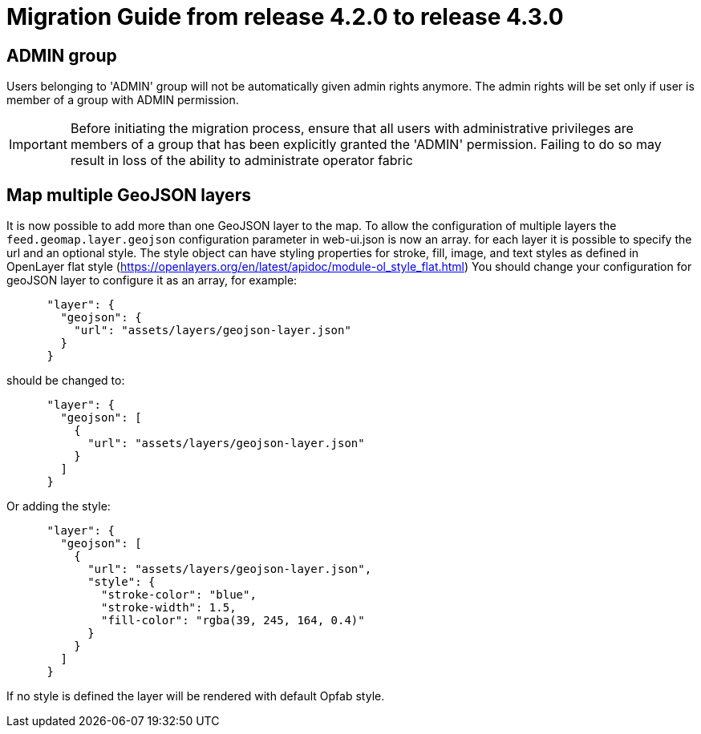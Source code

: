 // Copyright (c) 2024 RTE (http://www.rte-france.com)
// See AUTHORS.txt
// This document is subject to the terms of the Creative Commons Attribution 4.0 International license.
// If a copy of the license was not distributed with this
// file, You can obtain one at https://creativecommons.org/licenses/by/4.0/.
// SPDX-License-Identifier: CC-BY-4.0

= Migration Guide from release 4.2.0 to release 4.3.0


== ADMIN group 
Users belonging to 'ADMIN' group will not be automatically given admin rights anymore.
The admin rights will be set only if user is member of a group with ADMIN permission.

IMPORTANT: Before initiating the migration process, ensure that all users with administrative privileges are members of a group that has been explicitly granted the 'ADMIN' permission. Failing to do so may result in loss of the ability to administrate operator fabric

== Map multiple GeoJSON layers
It is now possible to add more than one GeoJSON layer to the map. To allow the configuration of multiple layers the `feed.geomap.layer.geojson` configuration parameter in web-ui.json is now an array. for each layer it is possible to specify the url and an optional style. The style object can have styling properties for stroke, fill, image, and text styles as defined in OpenLayer flat style (https://openlayers.org/en/latest/apidoc/module-ol_style_flat.html)
You should change your configuration for geoJSON layer to configure it as an array, for example:

....

      "layer": {
        "geojson": {
          "url": "assets/layers/geojson-layer.json"
        }
      }
....

should be changed to:

....

      "layer": {
        "geojson": [
          {
            "url": "assets/layers/geojson-layer.json"
          }
        ]
      }
....

Or adding the style:

....

      "layer": {
        "geojson": [
          {
            "url": "assets/layers/geojson-layer.json",
            "style": {
              "stroke-color": "blue",
              "stroke-width": 1.5,
              "fill-color": "rgba(39, 245, 164, 0.4)"
            }
          }
        ]
      }
....

If no style is defined the layer will be rendered with default Opfab style.